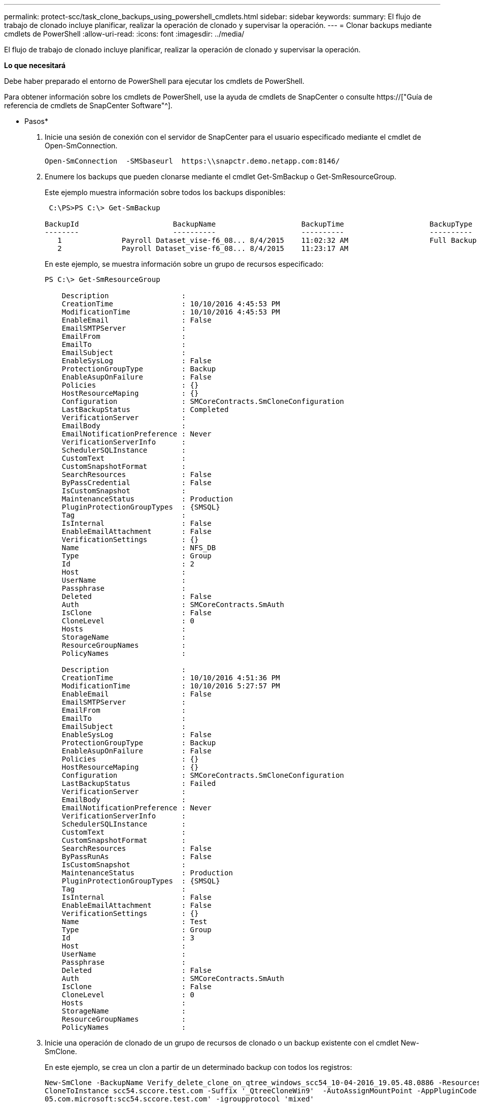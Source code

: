 ---
permalink: protect-scc/task_clone_backups_using_powershell_cmdlets.html 
sidebar: sidebar 
keywords:  
summary: El flujo de trabajo de clonado incluye planificar, realizar la operación de clonado y supervisar la operación. 
---
= Clonar backups mediante cmdlets de PowerShell
:allow-uri-read: 
:icons: font
:imagesdir: ../media/


[role="lead"]
El flujo de trabajo de clonado incluye planificar, realizar la operación de clonado y supervisar la operación.

*Lo que necesitará*

Debe haber preparado el entorno de PowerShell para ejecutar los cmdlets de PowerShell.

Para obtener información sobre los cmdlets de PowerShell, use la ayuda de cmdlets de SnapCenter o consulte https://["Guía de referencia de cmdlets de SnapCenter Software"^].

* Pasos*

. Inicie una sesión de conexión con el servidor de SnapCenter para el usuario especificado mediante el cmdlet de Open-SmConnection.
+
[listing]
----
Open-SmConnection  -SMSbaseurl  https:\\snapctr.demo.netapp.com:8146/
----
. Enumere los backups que pueden clonarse mediante el cmdlet Get-SmBackup o Get-SmResourceGroup.
+
Este ejemplo muestra información sobre todos los backups disponibles:

+
[listing]
----
 C:\PS>PS C:\> Get-SmBackup

BackupId                      BackupName                    BackupTime                    BackupType
--------                      ----------                    ----------                    ----------
   1              Payroll Dataset_vise-f6_08... 8/4/2015    11:02:32 AM                   Full Backup
   2              Payroll Dataset_vise-f6_08... 8/4/2015    11:23:17 AM
----
+
En este ejemplo, se muestra información sobre un grupo de recursos especificado:

+
[listing]
----
PS C:\> Get-SmResourceGroup

    Description                 :
    CreationTime                : 10/10/2016 4:45:53 PM
    ModificationTime            : 10/10/2016 4:45:53 PM
    EnableEmail                 : False
    EmailSMTPServer             :
    EmailFrom                   :
    EmailTo                     :
    EmailSubject                :
    EnableSysLog                : False
    ProtectionGroupType         : Backup
    EnableAsupOnFailure         : False
    Policies                    : {}
    HostResourceMaping          : {}
    Configuration               : SMCoreContracts.SmCloneConfiguration
    LastBackupStatus            : Completed
    VerificationServer          :
    EmailBody                   :
    EmailNotificationPreference : Never
    VerificationServerInfo      :
    SchedulerSQLInstance        :
    CustomText                  :
    CustomSnapshotFormat        :
    SearchResources             : False
    ByPassCredential            : False
    IsCustomSnapshot            :
    MaintenanceStatus           : Production
    PluginProtectionGroupTypes  : {SMSQL}
    Tag                         :
    IsInternal                  : False
    EnableEmailAttachment       : False
    VerificationSettings        : {}
    Name                        : NFS_DB
    Type                        : Group
    Id                          : 2
    Host                        :
    UserName                    :
    Passphrase                  :
    Deleted                     : False
    Auth                        : SMCoreContracts.SmAuth
    IsClone                     : False
    CloneLevel                  : 0
    Hosts                       :
    StorageName                 :
    ResourceGroupNames          :
    PolicyNames                 :

    Description                 :
    CreationTime                : 10/10/2016 4:51:36 PM
    ModificationTime            : 10/10/2016 5:27:57 PM
    EnableEmail                 : False
    EmailSMTPServer             :
    EmailFrom                   :
    EmailTo                     :
    EmailSubject                :
    EnableSysLog                : False
    ProtectionGroupType         : Backup
    EnableAsupOnFailure         : False
    Policies                    : {}
    HostResourceMaping          : {}
    Configuration               : SMCoreContracts.SmCloneConfiguration
    LastBackupStatus            : Failed
    VerificationServer          :
    EmailBody                   :
    EmailNotificationPreference : Never
    VerificationServerInfo      :
    SchedulerSQLInstance        :
    CustomText                  :
    CustomSnapshotFormat        :
    SearchResources             : False
    ByPassRunAs                 : False
    IsCustomSnapshot            :
    MaintenanceStatus           : Production
    PluginProtectionGroupTypes  : {SMSQL}
    Tag                         :
    IsInternal                  : False
    EnableEmailAttachment       : False
    VerificationSettings        : {}
    Name                        : Test
    Type                        : Group
    Id                          : 3
    Host                        :
    UserName                    :
    Passphrase                  :
    Deleted                     : False
    Auth                        : SMCoreContracts.SmAuth
    IsClone                     : False
    CloneLevel                  : 0
    Hosts                       :
    StorageName                 :
    ResourceGroupNames          :
    PolicyNames                 :
----
. Inicie una operación de clonado de un grupo de recursos de clonado o un backup existente con el cmdlet New-SmClone.
+
En este ejemplo, se crea un clon a partir de un determinado backup con todos los registros:

+
[listing]
----
New-SmClone -BackupName Verify_delete_clone_on_qtree_windows_scc54_10-04-2016_19.05.48.0886 -Resources @{"Host"="scc54.sccore.test.com";"Uid"="QTREE1"}  -
CloneToInstance scc54.sccore.test.com -Suffix '_QtreeCloneWin9'  -AutoAssignMountPoint -AppPluginCode 'DummyPlugin' -initiatorname 'iqn.1991-
05.com.microsoft:scc54.sccore.test.com' -igroupprotocol 'mixed'
----
. Puede consultar el estado del trabajo de clonado mediante el cmdlet Get-SmCloneReport.
+
En este ejemplo, se muestra un informe de clonado con el correspondiente ID de trabajo:

+
[listing]
----
PS C:\> Get-SmCloneReport -JobId 186

    SmCloneId           : 1
    SmJobId             : 186
    StartDateTime       : 8/3/2015 2:43:02 PM
    EndDateTime         : 8/3/2015 2:44:08 PM
    Duration            : 00:01:06.6760000
    Status              : Completed
    ProtectionGroupName : Draper
    SmProtectionGroupId : 4
    PolicyName          : OnDemand_Clone
    SmPolicyId          : 4
    BackupPolicyName    : OnDemand_Full_Log
    SmBackupPolicyId    : 1
    CloneHostName       : SCSPR0054212005.mycompany.com
    CloneHostId         : 4
    CloneName           : Draper__clone__08-03-2015_14.43.53
    SourceResources     : {Don, Betty, Bobby, Sally}
    ClonedResources     : {Don_DRAPER, Betty_DRAPER, Bobby_DRAPER, Sally_DRAPER}
    SmJobError          :
----

